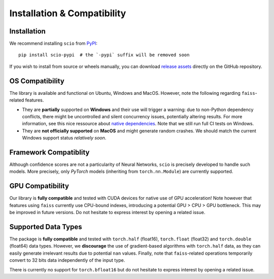 .. _installation-compatibility:

Installation & Compatibility
============================

Installation
------------

We recommend installing ``scio`` from `PyPI <https://pypi.org/project/scio-pypi>`_::

	pip install scio-pypi  # the `-pypi` suffix will be removed soon

If you wish to install from source or wheels manually, you can download `release assets <https://github.com/ThalesGroup/scio/releases>`_ directly on the GitHub repository.

OS Compatibility
----------------
The library is available and functional on Ubuntu, Windows and MacOS. However, note the following regarding ``faiss``-related features.

- They are **partially** supported on **Windows** and their use will trigger a warning: due to non-Python dependency conflicts, there might be uncontrolled and silent concurrency issues, potentially altering results. For more information, see this nice ressource about `native dependencies <https://pypackaging-native.github.io/key-issues/native-dependencies>`_. Note that we still run full CI tests on Windows.
- They are **not officially supported** on **MacOS** and might generate random crashes. We should match the current Windows support status *relatively soon*.

Framework Compatiblity
----------------------
Although confidence scores are not a particularity of Neural Networks, ``scio`` is precisely developed to handle such models. More precisely, only *PyTorch* models (inheriting from ``torch.nn.Module``) are currently supported.

GPU Compatibility
-----------------
Our library is **fully compatible** and tested with CUDA devices for native use of GPU acceleration! Note however that features using ``faiss`` currently use CPU-bound indexes, introducing a potential GPU > CPU > GPU bottleneck. This may be improved in future versions. Do not hesitate to express interest by opening a related issue.

Supported Data Types
--------------------
The package is **fully compatible** and tested with ``torch.half`` (float16), ``torch.float`` (float32) and ``torch.double`` (float64) data types. However, we **discourage** the use of gradient-based algorithms with ``torch.half`` data, as they can easily generate irrelevant results due to potential ``nan`` values. Finally, note that ``faiss``-related operations temporarily convert to 32 bits data independently of the input type.

There is currently no support for ``torch.bfloat16`` but do not hesitate to express interest by opening a related issue.
